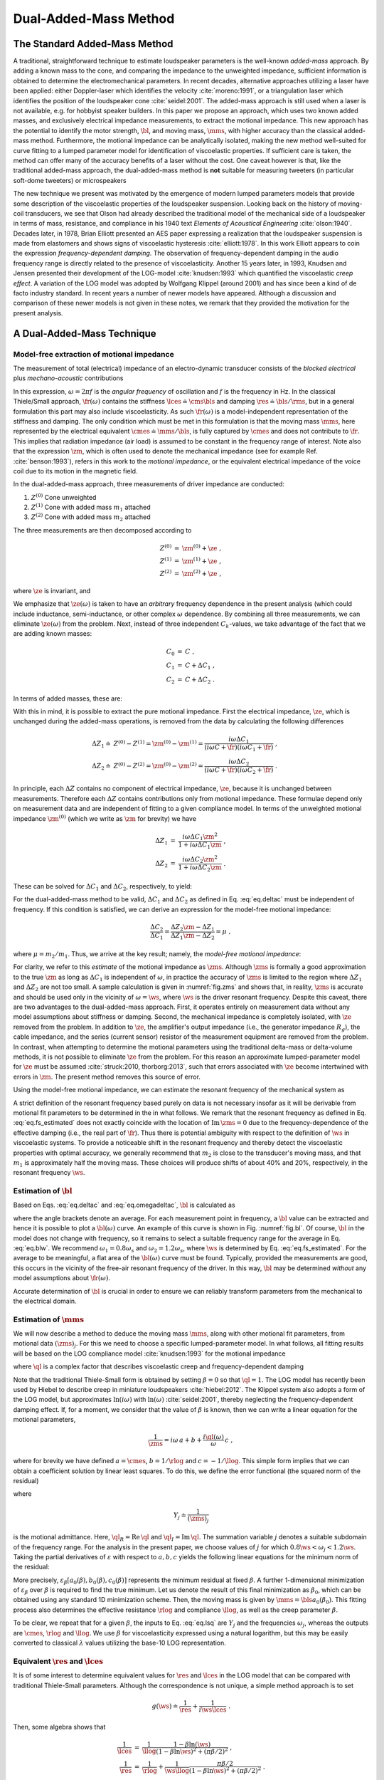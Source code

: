 .. _deltamass_theory:

Dual-Added-Mass Method
======================

The Standard Added-Mass Method
------------------------------

A traditional, straightforward technique to estimate loudspeaker parameters is the well-known *added-mass* approach. By adding a known mass to the cone, and comparing the impedance to the unweighted impedance, sufficient information is obtained to determine the electromechanical parameters. In recent decades, alternative approaches utilizing a laser have been applied: either Doppler-laser which identifies the velocity :cite:`moreno:1991`, or a triangulation laser which identifies the position of the loudspeaker cone :cite:`seidel:2001`. The added-mass approach is still used when a laser is not available, e.g. for hobbyist speaker builders. In this paper we propose an approach, which uses two known added masses, and exclusively electrical impedance measurements, to extract the motional impedance. This new approach has the potential to identify the motor strength, :math:`\bl`, and moving mass, :math:`\mms`, with higher accuracy than the classical added-mass method. Furthermore, the motional impedance can be analytically isolated, making the new method well-suited for curve fitting to a lumped parameter model for identification of viscoelastic properties. If sufficient care is taken, the method can offer many of the accuracy benefits of a laser without the cost. One caveat however is that, like the traditional added-mass approach, the dual-added-mass method is **not** suitable for measuring tweeters (in particular soft-dome tweeters) or microspeakers

The new technique we present was motivated by the emergence of modern lumped parameters models that provide some description of the viscoelastic properties of the loudspeaker suspension. Looking back on the history of moving-coil transducers, we see that Olson had already described the traditional model of the mechanical side of a loudspeaker in terms of mass, resistance, and compliance in his 1940 text *Elements of Acoustical Engineering* :cite:`olson:1940`. Decades later, in 1978, Brian Elliott presented an AES paper expressing a realization that the loudspeaker suspension is made from elastomers and shows signs of viscoelastic hysteresis :cite:`elliott:1978`.  In this work Elliott appears to coin the expression *frequency-dependent damping*.  The observation of frequency-dependent damping in the audio frequency range is directly related to the presence of viscoelasticity.  Another 15 years later, in 1993, Knudsen and Jensen presented their development of the LOG-model :cite:`knudsen:1993` which quantified the viscoelastic *creep effect*.  A variation of the LOG model was adopted by Wolfgang Klippel (around 2001) and has since been a kind of de facto industry standard.  In recent years a number of newer models have appeared. Although a discussion and comparison of these newer models is not given in these notes, we remark that they provided the motivation for the present analysis.

A Dual-Added-Mass Technique
---------------------------

Model-free extraction of motional impedance
^^^^^^^^^^^^^^^^^^^^^^^^^^^^^^^^^^^^^^^^^^^

The measurement of total (electrical) impedance of an electro-dynamic transducer consists of the *blocked electrical* plus *mechano-acoustic* contributions

.. math::
   :label: eq.z

   Z(\omega) = \ze + \zm = \ze + \frac{1}{i \omega \cmes + \fr(\omega)} \; .

In this expression, :math:`\omega = 2 \pi f` is the *angular frequency* of oscillation and :math:`f` is the frequency in Hz. In the classical Thiele/Small approach, :math:`\fr(\omega)` contains the stiffness :math:`\lces \doteq \cms \bls` and damping :math:`\res \doteq \bls / \rms`, but in a general formulation this part may also include viscoelasticity.  As such :math:`\fr(\omega)` is a model-independent representation of the stiffness and damping.  The only condition which must be met in this formulation is that the moving mass :math:`\mms`, here represented by the electrical equivalent :math:`\cmes \doteq \mms / \bls`, is fully captured by :math:`\cmes` and does not contribute to :math:`\fr`.  This implies that radiation impedance (air load) is assumed to be constant in the frequency range of interest.  Note also that the expression :math:`\zm`, which is often used to denote the mechanical impedance (see for example Ref. :cite:`benson:1993`), refers in this work to the *motional impedance*, or the equivalent electrical impedance of the voice coil due to its motion in the magnetic field.

In the dual-added-mass approach, three measurements of driver impedance are conducted:

1. :math:`Z^{(0)}` Cone unweighted
2. :math:`Z^{(1)}` Cone with added mass :math:`m_1` attached
3. :math:`Z^{(2)}` Cone with added mass :math:`m_2` attached

The three measurements are then decomposed according to

.. math::
   \begin{eqnarray}
   Z^{(0)} &=& \zm^{(0)} + \ze \; , \\
   Z^{(1)} &=& \zm^{(1)} + \ze \; , \\
   Z^{(2)} &=& \zm^{(2)} + \ze \; ,
   \end{eqnarray}

where :math:`\ze` is invariant, and

.. math::
   :label: eq.ck
	
   \zm^{(k)} = \frac{1}{i \omega C_k + \fr(\omega)} \; .

We emphasize that :math:`\ze(\omega)` is taken to have an *arbitrary* frequency dependence in the present analysis (which could include inductance, semi-inductance, or other complex :math:`\omega` dependence.  By combining all three measurements, we can eliminate :math:`\ze(\omega)` from the problem.  Next, instead of three independent :math:`C_k`-values, we take advantage of the fact that we are adding known masses:

.. math::
   \begin{eqnarray}
   C_0 &=& C \; , \\
   C_1 &=& C + \Delta C_1 \; , \\
   C_2 &=& C + \Delta C_2 \; .
   \end{eqnarray}

In terms of added masses, these are:

.. math::
   :label: eq.deltac
	
   \Delta C_1 = \frac{m_1}{\bls} \quad \text{and} \quad \Delta C_2 = \frac{m_2}{\bls}

With this in mind, it is possible to extract the pure motional impedance.  First the electrical impedance, :math:`\ze`, which is unchanged during the added-mass operations, is removed from the data by calculating the following differences

.. math::
   \begin{align}
   \Delta Z_1 \doteq & Z^{(0)} - Z^{(1)} = \zm^{(0)} - \zm^{(1)} = \frac{i\omega\Delta C_1}{(i\omega C+\fr)(i\omega C_1+\fr)} \; ,\\
   \Delta Z_2 \doteq & Z^{(0)} - Z^{(2)} = \zm^{(0)} - \zm^{(2)} = \frac{i\omega\Delta C_2}{(i\omega C+\fr)(i\omega C_2+\fr)} \; .
   \end{align}

In principle, each :math:`\Delta Z` contains no component of electrical impedance, :math:`\ze`, because it is unchanged between measurements.  Therefore each :math:`\Delta Z` contains contributions only from motional impedance.  These formulae depend only on measurement data and are independent of fitting to a given compliance model.  In terms of the unweighted motional impedance :math:`\zm^{(0)}` (which we write as :math:`\zm` for brevity) we have

.. math::
   \begin{eqnarray}
   \Delta Z_1 &=& \displaystyle \frac{i \omega \Delta C_1 \zm^2}{1 + i \omega \Delta C_1 \zm} \; , \\
   \Delta Z_2 &=& \displaystyle \frac{i \omega \Delta C_2 \zm^2}{1 + i \omega \Delta C_2 \zm} \; .
   \end{eqnarray}

These can be solved for :math:`\Delta C_1` and :math:`\Delta C_2`, respectively, to yield:

.. math::
   :label: eq.omegadeltac

   \begin{eqnarray}
   i \omega \Delta C_1 &=& \frac{\Delta Z_1}{\zm^2 - \zm \Delta Z_1} \; , \\
   i \omega \Delta C_2 &=& \frac{\Delta Z_2}{\zm^2 - \zm \Delta Z_2} \; .
   \end{eqnarray}

For the dual-added-mass method to be valid, :math:`\Delta C_1` and :math:`\Delta C_2` as defined in Eq. :eq:`eq.deltac` must be independent of frequency. If this condition is satisfied, we can derive an expression for the model-free motional impedance:

.. math::
   \frac{\Delta C_2}{\Delta C_1} = \frac{\Delta Z_2}{\Delta Z_1} \frac{\zm - \Delta Z_1}{\zm - \Delta Z_2} = \mu \; ,

where :math:`\mu = m_2 / m_1`. Thus, we arrive at the key result; namely, the *model-free motional impedance*:

.. math::
   :label: eq.zms

   \zms = \frac{(1-\mu) \Delta Z_1 \Delta Z_2}{\Delta Z_2 - \mu \Delta Z_1} \; .

For clarity, we refer to this *estimate* of the motional impedance as :math:`\zms`. Although :math:`\zms` is formally a good approximation to the true :math:`\zm` as long as :math:`\Delta C_1` is independent of :math:`\omega`, in practice the accuracy of :math:`\zms` is limited to the region where :math:`\Delta Z_1` and :math:`\Delta Z_2` are not too small.  A sample calculation is given in :numref:`fig.zms` and shows that, in reality, :math:`\zms` is accurate and should be used only in the vicinity of :math:`\omega = \ws`, where :math:`\ws` is the driver resonant frequency.  Despite this caveat, there are two advantages to the dual-added-mass approach.  First, it operates entirely on measurement data without any model assumptions about stiffness or damping.  Second, the mechanical impedance is completely isolated, with :math:`\ze` removed from the problem.  In addition to :math:`\ze`, the amplifier's output impedance (i.e., the generator impedance :math:`R_g`), the cable impedance, and the series (current sensor) resistor of the measurement equipment are removed from the problem.  In contrast, when attempting to determine the motional parameters using the traditional delta-mass or delta-volume methods, it is not possible to eliminate :math:`\ze` from the problem. For this reason an approximate lumped-parameter model for :math:`\ze` must be assumed :cite:`struck:2010, thorborg:2013`, such that errors associated with :math:`\ze` become intertwined with errors in :math:`\zm`.  The present method removes this source of error.

Using the model-free motional impedance, we can estimate the resonant frequency of the mechanical system as

.. math::
   :label: eq.fs_estimated

   \ws = \mathrm{argmax}_\omega \left( \left|\zms\right| \right ) = 2 \pi \fs \; .

A strict definition of the resonant frequency based purely on data is not necessary insofar as it will be derivable from motional fit parameters to be determined in the in what follows.  We remark that the resonant frequency as defined in Eq. :eq:`eq.fs_estimated` does not exactly coincide with the location of :math:`\mathrm{Im}\,\zms = 0` due to the frequency-dependence of the effective damping (i.e., the real part of :math:`\fr`).  Thus there is potential ambiguity with respect to the definition of :math:`\ws` in viscoelastic systems. To provide a noticeable shift in the resonant frequency and thereby detect the viscoelastic properties with optimal accuracy, we generally recommend that :math:`m_2` is close to the transducer's moving mass, and that :math:`m_1` is approximately half the moving mass.  These choices will produce shifts of about 40\% and 20\%, respectively, in the resonant frequency :math:`\ws`.

Estimation of :math:`\bl`
^^^^^^^^^^^^^^^^^^^^^^^^^

Based on Eqs. :eq:`eq.deltac` and :eq:`eq.omegadeltac`, :math:`\bl` is calculated as

.. math::
   :label: eq.blw

   \bls = \frac{m_1}{\Delta C_1} = m_1 \, \mathrm{Re} \left\langle \frac{i \omega \zms ( \zms - \Delta Z_1)}{\Delta Z_1} \right\rangle_{\omega_1}^{\omega_2} \; ,

where the angle brackets denote an average.  For each measurement point in frequency, a :math:`\bl` value can be extracted and hence it is possible to plot a :math:`\bl(\omega)` curve.  An example of this curve is shown in Fig. :numref:`fig.bl`.  Of course, :math:`\bl` in the model does not change with frequency, so it remains to select a suitable frequency range for the average in Eq. :eq:`eq.blw`.  We recommend :math:`\omega_1 = 0.8 \omega_s` and :math:`\omega_2 = 1.2 \omega_s`, where :math:`\ws` is determined by Eq. :eq:`eq.fs_estimated`.  For the average to be meaningful, a flat area of the :math:`\bl(\omega)` curve must be found. Typically, provided the measurements are good, this occurs in the vicinity of the free-air resonant frequency of the driver.  In this way, :math:`\bl` may be determined *without* any model assumptions about :math:`\fr(\omega)`.

Accurate determination of :math:`\bl` is crucial in order to ensure we can reliably transform parameters from the mechanical to the electrical domain.

Estimation of :math:`\mms`
^^^^^^^^^^^^^^^^^^^^^^^^^^

We will now describe a method to deduce the moving mass :math:`\mms`, along with other motional fit parameters, from motional data :math:`(\zms)_j`.  For this we need to choose a specific lumped-parameter model. In what follows, all fitting results will be based on the LOG compliance model :cite:`knudsen:1993` for the motional impedance

.. math::
   :label: eq.glog

   g(\omega) \doteq \frac{1}{\rlog} + \frac{\ql(\omega)}{i \omega \llog}\; ,

where :math:`\ql` is a complex factor that describes viscoelastic creep and frequency-dependent damping

.. math::
   :label: eq.blog

   \ql = \frac{1}{1-\beta \ln(i\omega)} \; .

Note that the traditional Thiele-Small form is obtained by setting :math:`\beta = 0` so that :math:`\ql = 1`. The LOG model has recently been used by Hiebel to describe creep in miniature loudspeakers :cite:`hiebel:2012`.  The Klippel system also adopts a form of the LOG model, but approximates :math:`\ln(i\omega)` with :math:`\ln(\omega)` :cite:`seidel:2001`, thereby neglecting the frequency-dependent damping effect. If, for a moment, we consider that the value of :math:`\beta` is known, then we can write a linear equation for the motional parameters,

.. math:: \frac{1}{\zms} = i \omega \, a + b + \frac{i \ql(\omega)}{\omega} \, c \; ,

where for brevity we have defined :math:`a=\cmes`, :math:`$b=1/\rlog` and :math:`c=-1/\llog`.  This simple form implies that we can obtain a coefficient solution by linear least squares.  To do this, we define the error functional (the squared norm of the residual)

.. math::
   :label: eq.errorm

   \varepsilon_\beta(a,b,c) \doteq \sum_j \left[ \left( b - \frac{\ql_I(\omega)}{\omega_j} \, c - \mathrm{Re}\,Y_j \right)^2 + \left( \omega_j a + \frac{\ql_R(\omega_j)}{\omega_j} \, c - \mathrm{Im}\, Y_j \right)^2 \right] \; ,

where

.. math:: Y_j \doteq \frac{1}{(\zms)_j}

is the motional admittance.  Here, :math:`\ql_R = \mathrm{Re}\,\ql` and :math:`\ql_I = \mathrm{Im} \,\ql`. The summation variable :math:`j` denotes a suitable subdomain of the frequency range. For the analysis in the present paper, we choose values of :math:`j` for which :math:`0.8 \ws < \omega_j < 1.2 \ws`. Taking the partial derivatives of :math:`\varepsilon` with respect to :math:`a,b,c` yields the following linear equations for the minimum norm of the residual:

.. math::
   :label: eq.lsq

   \left[
   \begin{array}{>{\displaystyle}c >{\quad\displaystyle}c >{\quad\displaystyle}c}
   \displaystyle \sum_j \omega_j^2      &     0    & \displaystyle \sum_j \ql_R(\omega_j) \\
   0                     & \displaystyle \sum_j 1 &  \displaystyle -\sum_j \frac{\ql_I(\omega_j)}{\omega_j} \\
   \displaystyle \sum_j \ql_R(\omega_j) & \displaystyle -\sum_j \frac{\ql_I(\omega_j)}{\omega_j} &
   \displaystyle \sum_j \frac{\ql_R^2+\ql_I^2}{\omega_j^2}
   \end{array}
   \right]
   \left[ \begin{array}{*1{>{\displaystyle}c}}
   \displaystyle a_0 \\
   \displaystyle b_0 \\
   \displaystyle c_0 \end{array}
   \right] =
   \left[ \begin{array}{*1{>{\displaystyle}c}}
   \displaystyle \sum_j \omega_j \, \mathrm{Im}\, Y_j \\
   \displaystyle \sum_j \mathrm{Re} \, Y_j \\
   \displaystyle \sum_j \frac{\ql_R \, \mathrm{Im}\, Y_j - \ql_I \, \mathrm{Re}\, Y_j}{\omega_j}
   \end{array}
   \right]

More precisely, :math:`\varepsilon_\beta \left[ a_0(\beta),b_0(\beta),c_0(\beta) \right]` represents the minimum residual at fixed :math:`\beta`. A further 1-dimensional minimization of :math:`\varepsilon_\beta` over :math:`\beta` is required to find the true minimum.  Let us denote the result of this final minimization as :math:`\beta_0`, which can be obtained using any standard 1D minimization scheme. Then, the moving mass is given by :math:`\mms = \bls a_0(\beta_0)`.  This fitting process also determines the effective resistance :math:`\rlog` and compliance :math:`\llog`, as well as the creep parameter :math:`\beta`.

To be clear, we repeat that for a given :math:`\beta`, the inputs to Eq. :eq:`eq.lsq` are :math:`Y_j` and the frequencies :math:`\omega_j`, whereas the outputs are :math:`\cmes`, :math:`\rlog` and :math:`\llog`.  We use :math:`\beta` for viscoelasticity expressed using a natural logarithm, but this may be easily converted to classical :math:`\lambda` values utilizing the base-10 LOG representation.

Equivalent :math:`\res` and :math:`\lces`
^^^^^^^^^^^^^^^^^^^^^^^^^^^^^^^^^^^^^^^^^

It is of some interest to determine equivalent values for :math:`\res` and :math:`\lces` in the LOG model that can be compared with traditional Thiele-Small parameters. Although the correspondence is not unique, a simple method approach is to set

.. math:: g(\ws) \doteq \frac{1}{\res} + \frac{1}{i\ws \lces} \; .

Then, some algebra shows that

.. math::
   \begin{eqnarray}
   \frac{1}{\lces} &=& \frac{1}{\llog} \frac{1-\beta\ln(\ws)}{(1-\beta\ln\ws)^2+(\pi\beta/2)^2} \; , \\
   \frac{1}{\res} &=& \frac{1}{\rlog} + \frac{1}{\ws\llog} \frac{\pi\beta/2}{(1-\beta\ln\ws)^2+(\pi\beta/2)^2} \; .
   \end{eqnarray}

Mass-consistency check
^^^^^^^^^^^^^^^^^^^^^^

We propose a type of consistency check that can provide a critical assessment of the data quality. First, using the model-free impedance :math:`\zms`, we can check for mass consistency using

.. math:: m_1^* = \mathrm{Re} \left[ \frac{\bls}{i \omega} \frac{\Delta Z_1}{\zms(\zms-\Delta Z_1)} \right] \; .

The right-hand side will be independent of :math:`\omega` if Eq. :eq:`eq.z` is valid.  Also, since we have fitted :math:`\zm` to a specific model to determine :math:`\mms`, it is possible to utilize this fit to calculate mass consistency for the added masses :math:`m_1` and :math:`m_2`:

.. math::
   \begin{eqnarray}
   m_1^\mathrm{fit} &=& \mathrm{Re} \left[ \frac{\bls}{i \omega} \frac{\Delta Z_1}{\zm^\mathrm{fit}(\zm^\mathrm{fit}-\Delta Z_1)} \right] \; , \\
   m_2^\mathrm{fit} &=& \mathrm{Re} \left[ \frac{\bls}{i \omega} \frac{\Delta Z_2}{\zm^\mathrm{fit}(\zm^\mathrm{fit}-\Delta Z_2)} \right] \; .
   \end{eqnarray}

The right-hand sides will be independent of :math:`\omega` if :math:`\fr(\omega)` is a good model of the stiffness and damping.  The results may be compared (e.g. plotted) relative to the nominal masses; that is, one can plot :math:`m_1^\mathrm{fit} / m_1` and :math:`m_2^\mathrm{fit} / m_2` and compare with :math:`m_1^* / m_1` to assess a frequency range around :math:`\ws` where the data is good.  We recommend that this check always be used to ensure quality and consistency of the fit.  An example is shown in :numref:`fig.mrat`, giving a quantitative illustration of what we consider to be an accurate, high-quality fit.

Example transducer analysis
---------------------------

To illustrate the complete procedure for determination of the motor strength :math:`\bl` and moving mass :math:`\mms`, we carry out the analysis for a SEAS L16RNX (H1488-08) midwoofer.  This driver, shown in :numref:`fig.3mass`, has an aluminium cone and dust cap, making it a robust choice for repeated added-mass measurements.  Moreover, the motional parameters are broadly representative of mid-size transducers. All free-air measurement data is collected with the driver mounted into a stand, which can be purchased with the Klippel Distortion Analyzer equipment, to secure it firmly in place.


.. figure:: images/mass.jpg
            :name: fig.3mass
            :width: 90 %
            :alt: Drivers with and without added mass
            :align: center

	    SEAS L16RNX (H1488-08) mid-woofer mounted in test stand with added mass :math:`m_2` (1), with added mass :math:`m_1` (2), and without added mass (3).

According to preliminary linear parameter measurements (LPM) on a Klippel DA1 system, the L16RNX has :math:`\mms \simeq 15.3\,g` and :math:`\bl \simeq 7.14\,\tm`. The equipment used for collection of impedance data is a Smith & Larson Woofer Tester Pro (WTPro), which employs a :math:`0.5\,\Omega` reference resistor in combination with an external amplifier to measure impedance at desirable voltage/power levels.  Here, a Benchmark AHB2 amplifier is used, which has excellent signal-to-noise ratio and bandwidth, low output impedance, and is suitable for laboratory use (with advanced overload protection). The WTPro is calibrated and the calibration saved to a PC.  This calibration was performed once at the beginning of the test period which ran from 30 November 2016 until 11 February 2017.

The setup used in the WTPro is a steady-state sine wave signal, which is stepped 384 times in the frequency range :math:`10\hz \le f \le 20\khz`, giving a sufficiently high resolution (about 35 points per octave) even for weakly-damped drivers. The use of multitone signals was not considered because the steady-state sine was the recommended WTPro mode for high-accuracy applications. The output was chosen to be approximately :math:`242\mv` (the WTPro monitors and shows a voltage range of :math:`237\mv` to :math:`247\mv` within the measured frequency range).  Our understanding is that this small variation in voltage is corrected for and thus does not affect the accuracy of :math:`Z(\omega)`.  Note that, into a :math:`6\,\Omega` load, this voltage setting is equivalent to approximately :math:`10\mw`. Choosing a suitable drive level for the measurements is typically a trade-off between good signal-to-noise ratio (which favors high voltage) and low nonlinearity (which favors low voltage).  By selecting :math:`242\mv`, we achieve a good tradeoff between the two and the data appears to be both low-noise and free of significant nonlinear effects.  Although the dual-added-mass method could be used for scanning at higher power levels, such such analysis is not discussed in this note.

Calculation of :math:`\zms`
^^^^^^^^^^^^^^^^^^^^^^^^^^^

The added masses were kept in line with the Klippel estimate of :math:`\mms` by choosing :math:`m_2 \simeq 16.048\gr` and :math:`m_1 \simeq 8.017\gr`.  These were carefully measured *a posteriori* on a precision scale with :math:`1\mg` resolution.  These choices are consistent with our guidelines of :math:`m_2 \simeq \mms` and :math:`m_1 \simeq \mms/2`.  The masses are mounted in 4 pieces so that diagonally one can remove a pair and then remeasure with 2 pieces.  This procedure keeps the overall moving mass in balance to prevent rocking modes. The masses are further kept within about 1\% of each other, and the location of each mass on the cone registered individually.  The masses are attached onto the cone near the dust cap for close proximity to the voice coil and to minimize the dynamic load on the cone (i.e., to minimize bending). This process is illustrated in :numref:`fig.3mass`. The care one must take in doing added-mass measurements is well known in the industry and certainly applies for the present dual-added-mass method.  In particular, it is important to avoid moving the cone excessively so that the viscoelastic suspension is not stretched between the three impedance measurements. Doing so would adversely affect the compliance, especially at low frequency, due to the memory effect. This is most important for drivers with a highly viscoelastic suspension (such as the Vifa P17WJ00-08) and less important for those with less viscoelastic suspension (like the present L16RNX).

.. subfigure:: A
   :width: 66%
   :name: fig.zms
   :align: center

   .. image:: images/deltamass_paper/zms.png

   Impedance measurements :math:`Z^{(0)}`, :math:`Z^{(1)}`, and :math:`Z^{(2)}`, and the derived motional impedance :math:`\zms`. Only the magnitudes are plotted. Notice that :math:`\zm` is formulated such that it corresponds to the free-air measurement, :math:`Z^{(0)}`.

Measurements with 385 data points were resampled with spline interpolation so that a total of 1200 data points were available for processing and to ensure all plotted curves are smooth.  Thus, we measure :math:`Z^{(2)}` (with :math:`m_2`), then :math:`Z^{(1)}` (with :math:`m_1`), and finally the unweighted driver to obtain :math:`Z^{(0)}`.  With these measurements, we compute :math:`\Delta Z_1` and :math:`\Delta Z_2`.  Then, using Eq. :eq:`eq.zms`, we compute the model-free estimate :math:`\zms` for the motional impedance.  The three measurements together with the calculated :math:`\zms` are illustrated in :numref:`fig.zms`.  From Eq. :eq:`eq.fs_estimated`, we find :math:`\fs = 45.5\hz`.

Calculation of :math:`\bl`
^^^^^^^^^^^^^^^^^^^^^^^^^^

Next, with the computed data for :math:`\zms`, we use Eq. :eq:`eq.blw` to estimate :math:`\bl`. For the purpose of averaging, we set :math:`\omega_1 = 0.8\,\ws` and :math:`\omega_2 = 1.2\,\ws`, where :math:`\ws = 2\pi \fs`.  The computed average, :math:`\bl \simeq 7.007`, is illustrated with a horizontal black line in Fig. :numref:`fig.bl` superimposed on the frequency-dependent function :math:`\bl(\omega)`.  The shaded area indicates the averaging region. A more detailed view of the same data is given on the right in :numref:`fig.bl`.

.. subfigure:: AB
   :name: fig.bl
   :align: center
   :gap: 6px

   .. image:: images/deltamass_paper/bl.png
   .. image:: images/deltamass_paper/blzoom.png

   (**left**) Estimate of :math:`\bl` via average over fitting range (shaded) :math:`0.8 \fs \le f \le 1.2 \fs` (left), where :math:`\fs = 45.5\hz`. The horizontal black line denotes the average value :math:`\bl=7.007`.
   (**right**) Zoomed-in view of left image. As before, the shaded area indicates the averaging window used to compute :math:`\bl`.

Calculation of :math:`\mms`
^^^^^^^^^^^^^^^^^^^^^^^^^^^

Solving the linear system in Eq. :eq:`eq.lsq`, based on the Knudsen LOG model as defined in Eq. :eq:`eq.glog`, we find :math:`\mms \simeq 15.05\gr`. The solution of the system of linear equations also yields :math:`\beta \simeq 0.059` with :math:`\rlog \simeq 32.20\,\Omega` and :math:`\llog \simeq 60.24\,\mh`. According to the conversion formula, these (approximately) correspond to traditional Thiele-Small values of :math:`\res \simeq 23.2\,\Omega` and :math:`\lces \simeq 40.8 \mh`. A comparison between the fit :math:`\zm` and the original model-free function :math:`\zms` is shown in :numref:`fig.zmfit`.  The fit is exceptional in the shaded fit region.  Outside the fit region, it may appear as though the fit is poor, but a more reasonable interpretation is that the quality of :math:`\zms` -- as we have emphasized repeatedly -- diminishes rapidly away from the vicinity of resonance.

.. subfigure:: A
   :width: 66%
   :name: fig.zmfit
   :align: center

   .. image:: images/deltamass_paper/zmfit.png

   Comparison of :math:`\zms` with fit function :math:`\zm^{(0)}`. Fit parameters were computed using the least-squares minimization of Eq. :eq:`eq.lsq` over the shaded region.

Mass consistency
^^^^^^^^^^^^^^^^

We can examine the quality of the present results using the :ref:`Mass-consistency check`. :numref:`fig.mrat` show a calculation of the model-free mass ratio :math:`m_1^*/m_1` as well as the model-dependent mass ratios.  The latter are computed using :math:`\zm^\mathrm{fit}` as fit to the LOG model.  In all cases we get a broad range of consistency in the vicinity of :math:`\fs`.  As we have remarked previously, the validity of :math:`\zms` is limited to a narrow frequency range around :math:`\fs`, and this corroborated by :numref:`fig.mrat`. The plot is also strong evidence for the LOG model fit to :math:`\zm` being more accurate than :math:`\zms` far from resonance.  More specifically, the fit consistency is very good over a wide region (up to at least :math:`100\hz`).  On the other hand, below :math:`\fs`, the mass consistency is not as good.  We speculate that this is caused by the term :math:`i \omega C_k` in Eq. :eq:`eq.ck` becoming progressively smaller in the low-frequency range and thus more sensitive to errors in compliance.

.. subfigure:: A
   :width: 66%
   :align: center
   :name: fig.mrat

   .. image:: images/deltamass_paper/mrat.png

   Mass consistency.


Measurement System Analysis
---------------------------

A classical method to evaluate the quality of a measurement procedure, such as the dual-added-mass method suggested in this paper, is to conduct a measurement system analysis (MSA).  Typically, this is in the form of a Gage R&R statistical analysis (for example ANOVA) to evaluate the precision (not physical accuracy) of the measurement procedure.  In the present MSA, for simplicity, measure only one driver (i.e., one part).  This decision reflects our interest in the quality of the suggested method in regard to repeatability and reproducibility, rather than in component variation (as in production setups).  The chosen H1488-08 (L16RNX) driver is robust enough that we can apply :math:`m_1` and :math:`m_2` repeatedly without significant damage to the driver. In fact, during testing, the aluminum cone was dented slightly without affecting measurements. In contrast, Blu-Tack applied to a paper-cone woofer can more easily damage the cone by tearing the fibers.  Also, the suspension is such that :math:`\cms` changed only slightly during the measurement procedure. This driver is also light enough to easily mount and unmount from the measurement rack. Another general remark is that the driver suspension properties may change over time as reapplying the masses stretches the suspension and thereby changes :math:`\cms`.  However, this does not influence our estimation of :math:`\bl` and :math:`\mms`.

Four people were asked to perform five measurements each, so that the driver was measured 21 times in total. For the most part, one or occasionally two measurements were performed each day, and the equipment was turned off and disconnected between each measurement.  The added masses were remeasured following each measurement.  Sometimes, but not always, they would be refreshed with new Blu-Tack.  Because the masses are measured each time, the statistical analysis reflects the true statistical variation.  A single, complete measurement (that includes three impedance sweeps with mass recording) takes about 40-60 minutes.  Those who wish to employ the presented dual-added-mass technique are encouraged to perform a Gage R&R analysis with their own equipment to verify the measurement setup.  This section presents the results as performed at SEAS Fabrikker AS in Norway using available in-house equipment.

MSA Results
^^^^^^^^^^^

A list of all 21 measurements is shown in :numref:`tab.msa`, including date of measurement, added-mass values, and computed :math:`\bl` and :math:`\mms`.

..
   % Four people
   % CF = Claus Futtrup   = A
   % HS = Haavard Sollien = B
   % DI = Diego Ivars     = C
   % PB = Peter Brooks    = D

.. csv-table:: Overview of measurements for the MSA, sorted by date and time.  Here, A-D refer to the four different individuals who carried out independent driver testing, with :math:`m_1` and :math:`m_2` the added-mass values applied by the tester.  Above, :math:`\bl` is the model-independent value of the force factor inferred from the data, and :math:`\mms` is the moving mass computed by fitting :math:`\zms` to the LOG compliance model. The measurements marked with grey background were erroneous and discarded from further analysis.
   :name: tab.msa
   :align: center
   :header: ID, "Date (YMD)", ":math:`m_1 \, (\gr)`", ":math:`m_2 \, (\gr)`", ":math:`\bl \, (\tm)`", ":math:`\mms \, (\gr)`"

   A, 16-11-30, 8.017, 16.048 , 7.007 , 15.05
   A, 17-01-20, 8.910, 17.865 , 7.065 , 15.18
   B, 17-01-26, 8.909, 17.868 , 7.047 , 15.18
   B, 17-01-30, 8.904, 17.865 , 6.999 , 15.00
   B, 17-02-01, 8.960, 17.862 , 6.999 , 14.97
   C, 17-02-01, 8.419, 17.862 , 6.679 , 13.06
   A, 17-02-01, 9.028, 18.028 , 7.025 , 15.11
   A, 17-02-02, 9.032, 18.032 , 6.998 , 14.97
   B, 17-02-02, 9.029, 18.028 , 7.075 , 15.22
   B, 17-02-03, 9.032, 18.033 , 6.878 , 14.46
   D, 17-02-03, 9.030, 18.029 , 7.035 , 14.94
   C, 17-02-03, 8.999, 18.032 , 7.037 , 15.11
   C, 17-02-04, 9.011, 17.999 , 7.071 , 15.23
   D, 17-02-06, 8.986, 17.982 , 6.928 , 14.53
   C, 17-02-06, 8.998, 17.998 , 7.031 , 15.13
   D, 17-02-07, 9.011, 18.018 , 7.069 , 15.29
   C, 17-02-07, 8.992, 17.991 , 7.032 , 15.17
   D, 17-02-08, 9.006, 18.018 , 7.020 , 15.20
   C, 17-02-08, 8.993, 17.997 , 7.047 , 15.26
   A, 17-02-10, 8.990, 17.999 , 7.025 , 15.21
   A, 17-02-11, 8.992, 18.000 , 7.026 , 15.19


Based on a series of diagnostics, three measurements were identified as flawed and subsequently rejected. Regarding the dates for each operator's trial, we remark that the measurements are not performed in a streamlined way but in a somewhat random manner which is the recommended procedure for Gage R&R.  Figure :numref:`fig.bl2` shows the correlation between :math:`\bl` and :math:`\mms` for the remaining 18 measurements in the MSA.

.. subfigure:: AB
   :gap: 6px
   :align: center
   :name: fig.bl2

   .. image:: images/deltamass_paper/mms_vs_bl.png
   .. image:: images/deltamass_paper/cmes_vs_bl.png

   (**left**) Raw :math:`(\bl,\mms)` data plotted against linear trend-line showing positive correlation :math:`\delta\mms/\mms \simeq 1.45`. The mean values here are :math:`\overline{\bl}=7.034\tm` and :math:`\overline{\mms}=15.13\gr`.
   (**right**) Raw :math:`(\bl,\cmes)` data plotted against linear trend-line showing negative correlation :math:`\delta\cmes/\cmes = -0.55` (right).  The mean values here are :math:`\overline{\bl}=7.034\tm` and :math:`\overline{\cmes}=0.306\,\mathrm{mF}`.

In :numref:`fig.bl2`, we can see that the measurements are bounded by :math:`6.99\tm < \bl < 7.08\tm` and :math:`14.9\gr < \mms < 15.3\gr`. This leads us to conclude the proposed measurement technique is capable of determining :math:`\bl` with a tolerance of about :math:`\pm 0.5\%`, and :math:`\mms` with a tolerance of about :math:`\pm 1\%`.  It is interesting to note that, because :math:`\mms` is computed from :math:`\cmes` and :math:`\bl` using the formula :math:`\mms = \bls \cmes`, a correlation between errors is produced; that is, the errors :math:`\delta\bl` and :math:`\delta\cmes` will propagate to :math:`\delta\mms` according to

.. math::
   :label: eq.error

   \frac{\delta \mms}{\mms} \sim 2 \, \frac{\delta\bl}{\bl} + \frac{\delta\cmes}{\cmes} \; .

Note that the trendline in :numref:`fig.bl` gives a slope of :math:`1.45`, whereas the trendline for :math:`\cmes` versus :math:`\bl` in :numref:`fig.bl2` gives a slope of :math:`-0.55`.  This is consistent with Eq. :eq:`eq.error`, which predicts that if :math:`\delta\cmes/\cmes = -0.55`, then :math:`\delta\mms/\mms \sim 2 - 0.55 = 1.45`. The essential point is that for the present study, the fractional error in :math:`\mms` is somewhat larger than in :math:`\bl`.

In this MSA we decide to study the statistical distribution of :math:`\bl` since this is the key parameter for the measurement procedure.  To this end, it is illustrative to reexamine the data series with measurement index sorted by data and by appraiser (:numref:`fig.anova` left and right, respectively).

.. subfigure:: AB
   :gap: 6px
   :align: center
   :name: fig.anova

   .. image:: images/deltamass_paper/anova_date.png
   .. image:: images/deltamass_paper/anova_person.png

   (**left**) :math:`\bl` as a function of measurement index sorted by date.  Average :math:`\bl` and 1-:math:`\sigma` bounds, as determined by unbiased (total) sample standard deviation.
   (**right**) :math:`\bl` as a function of measurement index sorted by appraiser.  Average and bounds same as for previous figure.

Some words of appreciation
--------------------------

We would like to thank engineers at SEAS Fabrikker AS for assisting with this analysis (Diego Ivars, Håvard Sollien and Peter Brooks). We also thank Keith Larson for helpful discussions related to accuracy and constant-voltage testing with the Smith & Larson WTPro.
